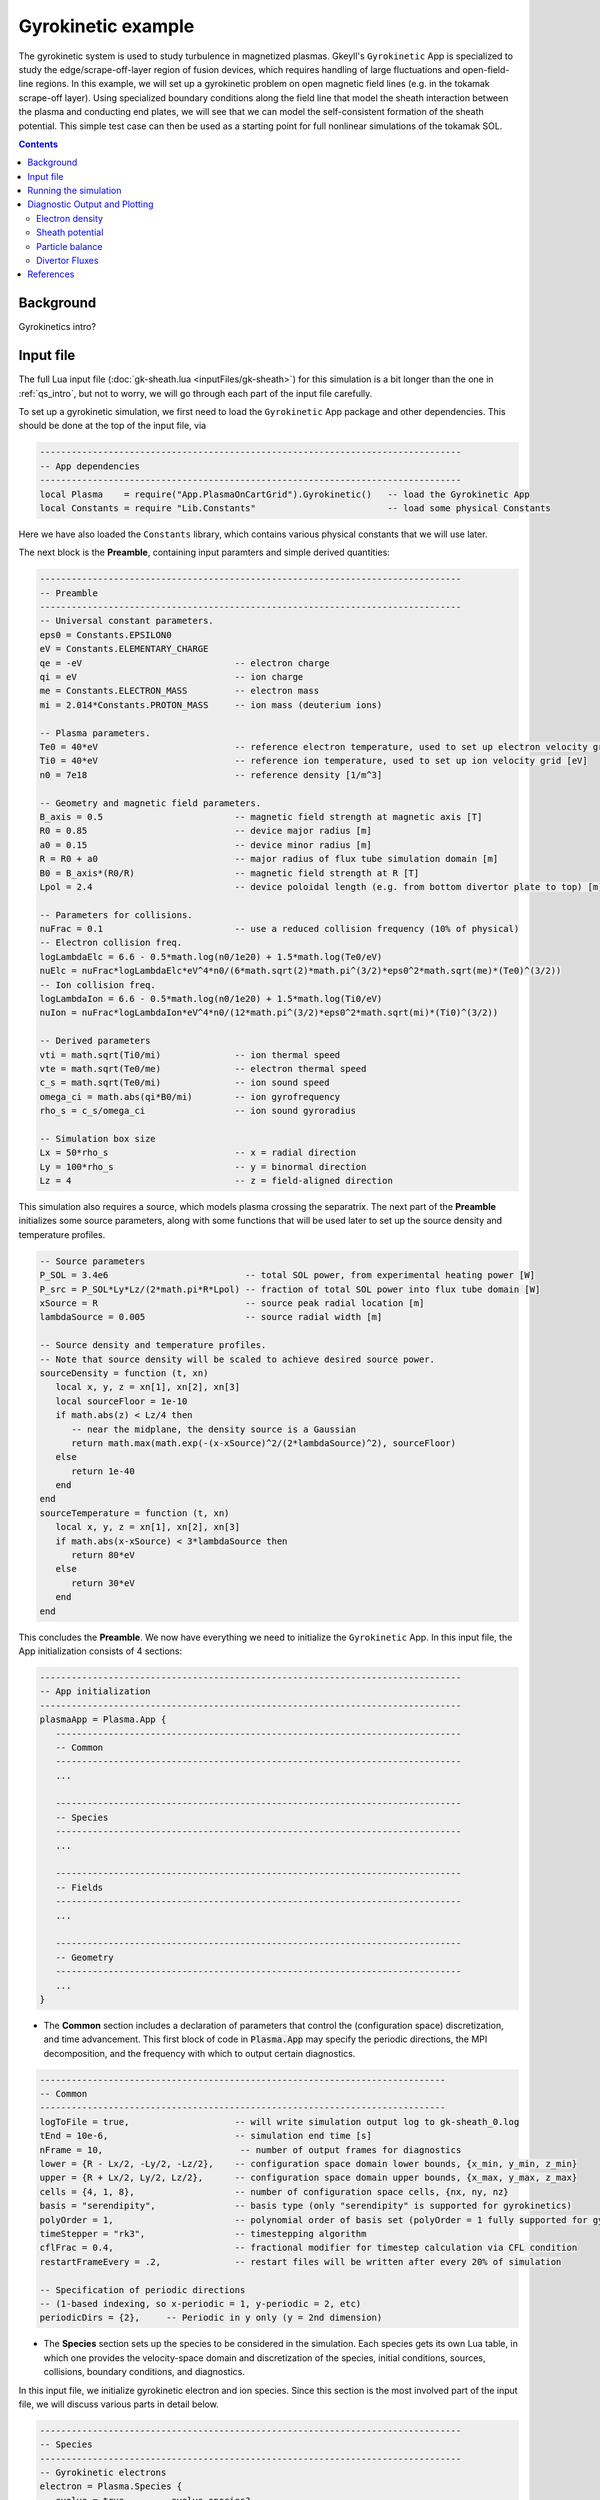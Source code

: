 .. highlight:: lua

.. _qs_gk1:

Gyrokinetic example
+++++++++++++++++++

The gyrokinetic system is used to study turbulence in magnetized plasmas.
Gkeyll's ``Gyrokinetic`` App is specialized to study the edge/scrape-off-layer region of fusion devices, which requires
handling of large fluctuations and open-field-line regions.
In this example, we will set up a gyrokinetic problem on open magnetic field lines (e.g. in the tokamak scrape-off layer).
Using specialized boundary conditions along the field line that model the sheath interaction between the plasma and 
conducting end plates, we will see that we can model the self-consistent formation of the sheath 
potential. This simple test case can then be used as a starting point for full nonlinear simulations of the tokamak SOL.

.. contents::

Background
----------

Gyrokinetics intro?

Input file
----------

The full Lua input file (:doc:`gk-sheath.lua <inputFiles/gk-sheath>`) for this simulation
is a bit longer than the one in :ref:`qs_intro`, 
but not to worry, we will go through each part of the input file carefully.

To set up a gyrokinetic simulation, we first need to load the ``Gyrokinetic`` App package and other
dependencies. This should be done at the top of the input file, via

.. code-block:: lua

  --------------------------------------------------------------------------------
  -- App dependencies
  --------------------------------------------------------------------------------
  local Plasma    = require("App.PlasmaOnCartGrid").Gyrokinetic()   -- load the Gyrokinetic App
  local Constants = require "Lib.Constants"                         -- load some physical Constants

Here we have also loaded the ``Constants`` library, which
contains various physical constants that we will use later.

The next block is the **Preamble**, containing input paramters and simple derived quantities:

.. code-block:: lua

  --------------------------------------------------------------------------------
  -- Preamble
  --------------------------------------------------------------------------------
  -- Universal constant parameters.
  eps0 = Constants.EPSILON0
  eV = Constants.ELEMENTARY_CHARGE
  qe = -eV                             -- electron charge
  qi = eV                              -- ion charge
  me = Constants.ELECTRON_MASS         -- electron mass
  mi = 2.014*Constants.PROTON_MASS     -- ion mass (deuterium ions)
  
  -- Plasma parameters.
  Te0 = 40*eV                          -- reference electron temperature, used to set up electron velocity grid [eV]
  Ti0 = 40*eV                          -- reference ion temperature, used to set up ion velocity grid [eV]
  n0 = 7e18                            -- reference density [1/m^3]
  
  -- Geometry and magnetic field parameters.
  B_axis = 0.5                         -- magnetic field strength at magnetic axis [T]
  R0 = 0.85                            -- device major radius [m]
  a0 = 0.15                            -- device minor radius [m]
  R = R0 + a0                          -- major radius of flux tube simulation domain [m]
  B0 = B_axis*(R0/R)                   -- magnetic field strength at R [T]
  Lpol = 2.4                           -- device poloidal length (e.g. from bottom divertor plate to top) [m]
  
  -- Parameters for collisions.
  nuFrac = 0.1                         -- use a reduced collision frequency (10% of physical)
  -- Electron collision freq.
  logLambdaElc = 6.6 - 0.5*math.log(n0/1e20) + 1.5*math.log(Te0/eV)
  nuElc = nuFrac*logLambdaElc*eV^4*n0/(6*math.sqrt(2)*math.pi^(3/2)*eps0^2*math.sqrt(me)*(Te0)^(3/2))
  -- Ion collision freq.
  logLambdaIon = 6.6 - 0.5*math.log(n0/1e20) + 1.5*math.log(Ti0/eV)
  nuIon = nuFrac*logLambdaIon*eV^4*n0/(12*math.pi^(3/2)*eps0^2*math.sqrt(mi)*(Ti0)^(3/2))
  
  -- Derived parameters
  vti = math.sqrt(Ti0/mi)              -- ion thermal speed
  vte = math.sqrt(Te0/me)              -- electron thermal speed
  c_s = math.sqrt(Te0/mi)              -- ion sound speed
  omega_ci = math.abs(qi*B0/mi)        -- ion gyrofrequency
  rho_s = c_s/omega_ci                 -- ion sound gyroradius
  
  -- Simulation box size
  Lx = 50*rho_s                        -- x = radial direction
  Ly = 100*rho_s                       -- y = binormal direction
  Lz = 4                               -- z = field-aligned direction

This simulation also requires a source, which models plasma crossing the separatrix. 
The next part of the **Preamble** initializes some source parameters, along with some functions 
that will be used later to set up the source density and temperature profiles.

.. code-block:: lua

  -- Source parameters
  P_SOL = 3.4e6                          -- total SOL power, from experimental heating power [W]
  P_src = P_SOL*Ly*Lz/(2*math.pi*R*Lpol) -- fraction of total SOL power into flux tube domain [W]
  xSource = R                            -- source peak radial location [m]
  lambdaSource = 0.005                   -- source radial width [m]

  -- Source density and temperature profiles. 
  -- Note that source density will be scaled to achieve desired source power.
  sourceDensity = function (t, xn)
     local x, y, z = xn[1], xn[2], xn[3]
     local sourceFloor = 1e-10
     if math.abs(z) < Lz/4 then
        -- near the midplane, the density source is a Gaussian
        return math.max(math.exp(-(x-xSource)^2/(2*lambdaSource)^2), sourceFloor)
     else
        return 1e-40
     end
  end
  sourceTemperature = function (t, xn)
     local x, y, z = xn[1], xn[2], xn[3]
     if math.abs(x-xSource) < 3*lambdaSource then
        return 80*eV
     else
        return 30*eV
     end
  end

This concludes the **Preamble**. We now have everything we need to initialize the ``Gyrokinetic`` App.
In this input file, the App initialization consists of 4 sections:

.. code-block:: lua

  --------------------------------------------------------------------------------
  -- App initialization
  --------------------------------------------------------------------------------
  plasmaApp = Plasma.App {
     -----------------------------------------------------------------------------
     -- Common
     -----------------------------------------------------------------------------
     ...

     -----------------------------------------------------------------------------
     -- Species
     -----------------------------------------------------------------------------
     ...

     -----------------------------------------------------------------------------
     -- Fields
     -----------------------------------------------------------------------------
     ...

     -----------------------------------------------------------------------------
     -- Geometry
     -----------------------------------------------------------------------------
     ...
  }
  
- The **Common** section includes a declaration of parameters that control the (configuration space) discretization, and time advancement. This first block of code in :code:`Plasma.App` may specify the periodic directions, the MPI decomposition, and the frequency with which to output certain diagnostics.

.. code-block:: lua

     -----------------------------------------------------------------------------
     -- Common
     -----------------------------------------------------------------------------
     logToFile = true,                    -- will write simulation output log to gk-sheath_0.log
     tEnd = 10e-6,                        -- simulation end time [s]
     nFrame = 10,                          -- number of output frames for diagnostics
     lower = {R - Lx/2, -Ly/2, -Lz/2},    -- configuration space domain lower bounds, {x_min, y_min, z_min} 
     upper = {R + Lx/2, Ly/2, Lz/2},      -- configuration space domain upper bounds, {x_max, y_max, z_max}
     cells = {4, 1, 8},                   -- number of configuration space cells, {nx, ny, nz}
     basis = "serendipity",               -- basis type (only "serendipity" is supported for gyrokinetics)
     polyOrder = 1,                       -- polynomial order of basis set (polyOrder = 1 fully supported for gyrokinetics, polyOrder = 2 marginally supported)
     timeStepper = "rk3",                 -- timestepping algorithm 
     cflFrac = 0.4,                       -- fractional modifier for timestep calculation via CFL condition
     restartFrameEvery = .2,              -- restart files will be written after every 20% of simulation

     -- Specification of periodic directions 
     -- (1-based indexing, so x-periodic = 1, y-periodic = 2, etc)
     periodicDirs = {2},     -- Periodic in y only (y = 2nd dimension)

- The **Species** section sets up the species to be considered in the simulation. Each species gets its own Lua table, in which one provides the velocity-space domain and discretization of the species, initial conditions, sources, collisions, boundary conditions, and diagnostics.

In this input file, we initialize gyrokinetic electron and ion species. Since this
section is the most involved part of the input file, we will discuss various parts in detail below.

.. code-block:: lua

   --------------------------------------------------------------------------------
   -- Species
   --------------------------------------------------------------------------------
   -- Gyrokinetic electrons
   electron = Plasma.Species {
      evolve = true,     -- evolve species?
      charge = qe,       -- species charge
      mass = me,         -- species mass

      -- Species-specific velocity domain
      lower = {-4*vte, 0},                    -- velocity space domain lower bounds, {vpar_min, mu_min}
      upper = {4*vte, 12*me*vte^2/(2*B0)},    -- velocity space domain upper bounds, {vpar_max, mu_max}
      cells = {8, 4},                         -- number of velocity space cells, {nvpar, nmu}

      -- Initial conditions
      init = Plasma.MaxwellianProjection {    -- initialize a Maxwellian with the specified density and temperature profiles
              -- density profile
              density = function (t, xn)
                 -- The particular functional form of the initial density profile 
                 -- comes from a 1D single-fluid analysis (see Shi thesis), which derives
                 -- quasi-steady-state initial profiles from the source parameters.
                 local x, y, z, vpar, mu = xn[1], xn[2], xn[3], xn[4], xn[5]
                 local Ls = Lz/4
                 local floor = 0.1
                 local effectiveSource = math.max(sourceDensity(t,{x,y,0}), floor)
                 local c_ss = math.sqrt(5/3*sourceTemperature(t,{x,y,0})/mi)
                 local nPeak = 4*math.sqrt(5)/3/c_ss*Ls*effectiveSource/2
                 local perturb = 0 
                 if math.abs(z) <= Ls then
                    return nPeak*(1+math.sqrt(1-(z/Ls)^2))/2*(1+perturb)
                 else
                    return nPeak/2*(1+perturb)
                 end
              end,
              -- temperature profile
              temperature = function (t, xn)
                 local x = xn[1]
                 if math.abs(x-xSource) < 3*lambdaSource then
                    return 50*eV
                 else 
                    return 20*eV
                 end
              end,
              scaleWithSourcePower = true,     -- when source is scaled to achieve desired power, scale initial density by same factor
      },

      -- Collisions parameters
      coll = Plasma.LBOCollisions {          -- Lenard-Bernstein model collision operator
         collideWith = {'electron'},         -- only include self-collisions with electrons
         frequencies = {nuElc},              -- use a constant (in space and time) collision freq. (calculated in Preamble)
      },

      -- Source parameters
      source = Plasma.MaxwellianProjection {       -- source is a Maxwellian with the specified density and temperature profiles
                isSource = true,                   -- designate as source
                density = sourceDensity,           -- use sourceDensity function (defined in Preamble) for density profile
                temperature = sourceTemperature,   -- use sourceTemperature function (defined in Preamble) for temperature profile
                power = P_src/2,                   -- sourceDensity will be scaled to achieve desired power
      },

      -- Non-periodic boundary condition specification
      bcx = {Plasma.Species.bcZeroFlux, Plasma.Species.bcZeroFlux},   -- use zero-flux boundary condition in x direction
      bcz = {Plasma.Species.bcSheath, Plasma.Species.bcSheath},       -- use sheath-model boundary condition in z direction

      -- Diagnostics
      diagnosticMoments = {"GkM0", "GkUpar", "GkTemp"},     
      diagnosticIntegratedMoments = {"intM0", "intM1", "intKE", "intHE", "intSrcKE"},
      diagnosticBoundaryFluxMoments = {"GkM0", "GkUpar", "GkHamilEnergy"},
      diagnosticIntegratedBoundaryFluxMoments = {"intM0", "intM1", "intKE", "intHE"},
   },

   -- Gyrokinetic ions
   ion = Plasma.Species {
      evolve = true,     -- evolve species?
      charge = qi,       -- species charge
      mass = mi,         -- species mass

      -- Species-specific velocity domain
      lower = {-4*vti, 0},                    -- velocity space domain lower bounds, {vpar_min, mu_min}
      upper = {4*vti, 12*mi*vti^2/(2*B0)},    -- velocity space domain upper bounds, {vpar_max, mu_max}
      cells = {8, 4},                         -- number of velocity space cells, {nvpar, nmu}

      -- Initial conditions
      init = Plasma.MaxwellianProjection {    -- initialize a Maxwellian with the specified density and temperature profiles
              -- density profile
              density = function (t, xn)
                 -- The particular functional form of the initial density profile 
                 -- comes from a 1D single-fluid analysis (see Shi thesis), which derives
                 -- quasi-steady-state initial profiles from the source parameters.
                 local x, y, z, vpar, mu = xn[1], xn[2], xn[3], xn[4], xn[5]
                 local Ls = Lz/4
                 local floor = 0.1
                 local effectiveSource = math.max(sourceDensity(t,{x,y,0}), floor)
                 local c_ss = math.sqrt(5/3*sourceTemperature(t,{x,y,0})/mi)
                 local nPeak = 4*math.sqrt(5)/3/c_ss*Ls*effectiveSource/2
                 local perturb = 0 
                 if math.abs(z) <= Ls then
                    return nPeak*(1+math.sqrt(1-(z/Ls)^2))/2*(1+perturb)
                 else
                    return nPeak/2*(1+perturb)
                 end
              end,
              -- temperature profile
              temperature = function (t, xn)
                 local x = xn[1]
                 if math.abs(x-xSource) < 3*lambdaSource then
                    return 50*eV
                 else 
                    return 20*eV
                 end
              end,
              scaleWithSourcePower = true,     -- when source is scaled to achieve desired power, scale initial density by same factor
      },

      -- Collisions parameters
      coll = Plasma.LBOCollisions {     -- Lenard-Bernstein model collision operator
         collideWith = {'ion'},         -- only include self-collisions with ions
         frequencies = {nuIon},         -- use a constant (in space and time) collision freq. (calculated in Preamble)
      },

      -- Source parameters
      source = Plasma.MaxwellianProjection {       -- source is a Maxwellian with the specified density and temperature profiles
                isSource = true,                   -- designate as source
                density = sourceDensity,           -- use sourceDensity function (defined in Preamble) for density profile
                temperature = sourceTemperature,   -- use sourceTemperature function (defined in Preamble) for temperature profile
                power = P_src/2,                   -- sourceDensity will be scaled to achieve desired power
      },

      -- Non-periodic boundary condition specification
      bcx = {Plasma.Species.bcZeroFlux, Plasma.Species.bcZeroFlux},   -- use zero-flux boundary condition in x direction
      bcz = {Plasma.Species.bcSheath, Plasma.Species.bcSheath},       -- use sheath-model boundary condition in z direction

      -- Diagnostics
      diagnosticMoments = {"GkM0", "GkUpar", "GkTemp"},     
      diagnosticIntegratedMoments = {"intM0", "intM1", "intKE", "intHE", "intSrcKE"},
      diagnosticBoundaryFluxMoments = {"GkM0", "GkUpar", "GkHamilEnergy"},
      diagnosticIntegratedBoundaryFluxMoments = {"intM0", "intM1", "intKE", "intHE"},
   },

The initial condition for this problem is given by a Maxwellian. This is specified using ``init = Plasma.MaxwellianProjection { ... }``,
which is a table with entries for the density and temperature profile functions (we could also specify the driftSpeed profile) to be
used to initialze the Maxwellian. In this simulation, the initial density profile takes a particular form that 
comes from a 1D single-fluid analysis (see [Shi2019]_), which derives quasi-steady-state initial profiles from the source parameters.

The sources also take the form of Maxwellians, specified via ``source = Plasma.MaxwellianProjection { isSource = true, ... }``. 
For the density and temperature profile functions,
we use the sourceDensity and sourceTemperature functions defined in the Preamble. We also specify
the desired source power. The source density is then scaled so that the integrated power in the source
matches the desired power. Therefore, sourceDensity only controls the shape of the source density profile,
not the amplitude. Since the initial conditions are related to the source, we also scale the initial
species density by the same factor as the source via the ``scaleWithSourcePower = true`` flag in the initial conditions.

Self-species collisions are included using a Lenard-Bernstein model collision operator via the ``coll = Plasma.LBOCollisions { ... }`` table.
For more details about collision models and options, see :ref:`Collisions <app_coll>`.

Non-periodic boundary conditions are specified via the ``bcx`` and ``bcz`` tables.
For this simulation, we use zero-flux boundary conditions in the x (radial) direction, 
and sheath-model boundary conditions in the z (field-aligned) direction.

Finally, we specify the diagnostics that should be outputted for each species. These consist of various moments
and integrated quantities. For more details about available diagnostics, see :ref:`app_gk`.

- The **Fields** section specifies parameters and options related to the field solvers for the gyrokinetic potential(s). 

.. code-block:: lua

   --------------------------------------------------------------------------------
   -- Fields
   --------------------------------------------------------------------------------
   -- Gyrokinetic field(s)
   field = Plasma.Field {
      evolve = true, -- Evolve fields?
      isElectromagnetic = false,  -- use electromagnetic GK by including magnetic vector potential A_parallel? 

      -- Non-periodic boundary condition specification for electrostatic potential phi
      -- Dirichlet in x.
      phiBcLeft = { T ="D", V = 0.0},
      phiBcRight = { T ="D", V = 0.0},
      -- Periodic in y. --
      -- No BC required in z (Poisson solve is only in perpendicular x,y directions)
   },

- The **Geometry** section specifies parameters related to the background magnetic field and other geometry parameters.

.. code-block:: lua

   --------------------------------------------------------------------------------
   -- Geometry
   --------------------------------------------------------------------------------
   -- Magnetic geometry
   funcField = Plasma.Geometry {
      -- Background magnetic field profile
      -- Simple helical (i.e. cylindrical slab) geometry is assumed
      bmag = function (t, xn)
         local x = xn[1]
         return B0*R/x
      end,

      -- Geometry is not time-dependent.
      evolve = false,
   },

This concludes the App initialization section. The final thing to do in the input file is tell the simulation to run:

.. code-block:: lua

  --------------------------------------------------------------------------------
  -- Run the App
  --------------------------------------------------------------------------------
  plasmaApp:run()

Running the simulation
----------------------

The simulation can be run from the command line by navigating to the directory
where the input file lives, and executing

.. code-block:: bash

  ~/gkylsoft/gkyl/bin/gkyl gk-sheath.lua

You should see the program printing to the screen like this:

.. code-block:: bash

	bash$ ~/gkylsoft/gkyl/bin/gkyl gk-sheath.lua 
	Fri Sep 18 2020 09:27:57.000000000
	Gkyl built with 1b66bd4a21e5
	Gkyl built on Sep 17 2020 11:59:51
	Initializing Gyrokinetic simulation ...
	Initializing completed in 2.33899 sec
	
	Starting main loop of Gyrokinetic simulation ...
	
	 Step 0 at time 0. Time step 5.4405e-09. Completed 0%
	0123456789 Step   208 at time 1.00281e-06. Time step 4.90027e-09. Completed 10%
	0123456789 Step   412 at time 2.00202e-06. Time step 4.90093e-09. Completed 20%
	01234

This simulation ran in ~256 seconds on a 2019 Macbook Pro. The full output to the screen 
will look something like :doc:`this <inputFiles/gk-sheath-log>`.

Diagnostic Output and Plotting
------------------------------

If you examine the contents of the simulation directory after the simulation finishes, you
will see a large quantity of diagnostic output ``*.bp`` files.

Some of the types of files are

- Distribution functions for each species: ``gk-sheath_electron_#.bp`` and ``gk-sheath_ion_#.bp``
- Moment quantities for each species, e.g. ``gk-sheath_electron_[MOM]_#.bp``, with ``MOM``=``GkM0`` (electron density), ``MOM``=``GkTemp`` (electron temperature), etc.
- Electric potential, phi: ``gk-sheath_phi_#.bp``
- Integrated moment quantities, e.g. ``gk-sheath_electron_intM0.bp`` (integrated electron density), etc.
- Integrated field quantities, e.g. ``gk-sheath_esEnergy.bp`` (integrated electrostatic field energy), ``gk-sheath_phiSq.bp`` (integrated phi^2), etc.

Here ``#`` is the frame number, where the total number of output frames for each quantity is controlled by the ``nFrame`` parameter in the input file.

We can use the Gkeyll post-processing tool (:ref:`postgkyl <pg_main>`) to visualize the outputs.

Electron density
^^^^^^^^^^^^^^^^

First, let's examine the initial conditions, which are given in output files ending in ``_0.bp``. 
The initial electron density :math:`n_e(x,y,z)` is found in ``gk-sheath_electron_GkM0_0.bp``, where ``GkM0`` is the label for the density moment.
Let's look at this file as a function of the :math:`x` and :math:`z` coordintes by taking a line-out at :math:`y=0` via

.. code-block:: bash

   pgkyl -f gk-sheath_electron_GkM0_0.bp interp sel --z1 0. pl -x '$x$' -y '$z$'

where we have used the ``interp`` (:ref:`interpolate <pg_cmd_interpolate>`) command to interpolate the DG data onto the grid, and the ``sel --z1 0.`` (:ref:`select <pg_cmd_select>`) command to make the line-out at :math:`y=0` (``--z1`` refers to the :math:`y` coordinate here). The resulting plot looks like

.. figure:: figures/gk-sheath_electron_GkM0_0.png
   :scale: 40 %
   :align: center

   Initial electron density :math:`n_e(x,y=0,z,t=0)`

We ran this simulation for 10 :math:`\mu\text{s}`, and since ``nframe=10`` we have an output frame for each :math:`\mu\text{s}` of the simulation. Let's look at the final state now, at :math:`t=10\mu\text{s}`. 

.. code-block:: bash

   pgkyl -f gk-sheath_electron_GkM0_10.bp interp sel --z1 0. pl -x '$x$' -y '$z$'

gives

.. figure:: figures/gk-sheath_electron_GkM0_10.png
   :scale: 40 %
   :align: center

   Electron density :math:`n_e(x,y=0,z,t=10\mu\text{s})`

Sheath potential
^^^^^^^^^^^^^^^^

Now let's look at the electrostatic potential, :math:`\phi`. We'd like to see if the sheath potential formed self-consistently due to our conducting-sheath boundary conditions.
Let's look at :math:`\phi` along the field line (i.e. along the :math:`z` coordinate) by taking line-outs at :math:`x=1.0` and :math:`y=0`.

.. code-block:: bash

   pgkyl -f gk-sheath_phi_10.bp interp sel --z0 1. --z1 0. pl -x '$z$'

gives

.. figure:: figures/gk-sheath_phi_z_10.png
   :scale: 40 %
   :align: center

   Electrostatic potential :math:`\phi(x=1,y=0,z,t=10\mu\text{s})`

Indeed, at the domain ends in :math:`z`, we have a sheath potential :math:`\phi_{sh} = 90 \text{ V}`. 

We can also make an animation of the evolution of the sheath potential via

.. code-block:: bash

   pgkyl -f "gk-sheath_phi_*.bp" interp sel --z0 1. --z1 0. anim -x '$z$'

.. raw:: html

  <center>
  <video controls height="300" width="450" loop autoplay muted>
    <source src="../_static/gk-sheath_phi_z.mp4" type="video/mp4">
  </video>
  </center>

Particle balance
^^^^^^^^^^^^^^^^

We can examine particle balance between the sources and sinks (from end losses to the wall via the sheath) by looking at the ``electron_intM0.bp`` (integrated electron density) file and other related files. By using the ``ev`` (:ref:`evaluate <pg_cmd_ev>`) command, we can combine various quantities. ``ev`` is extremely useful and flexible, but it can lead to some complicated ``pgkyl`` commands. For this plot, the full command that we'll use is

.. code-block:: bash

  pgkyl -f gk-sheath_electron_intM0.bp -l 'total' -f gk-sheath_electron_intSrcM0.bp -l 'sources' \
    -f gk-sheath_electron_intM0FluxZlower.bp -f gk-sheath_electron_intM0FluxZupper.bp \
    ev -l 'sinks' 'f2 f3 + -1 *' dataset -i1,-1 ev -l 'sources + sinks' 'f0 f1 +' \
    dataset -i0,-1 ev -l 'total - (sources + sinks)' 'f0 f1 -' \
    dataset -i0,1,-3,-2,-1 pl -x 'time (s)' -f0

Let's break this command down a bit. We first load all the data files that we need: 

.. code-block:: bash
   
  pgkyl -f gk-sheath_electron_intM0.bp -l 'total' -f gk-sheath_electron_intSrcM0.bp -l 'sources' \
    -f gk-sheath_electron_intM0FluxZlower.bp -f gk-sheath_electron_intM0FluxZupper.bp

``gk-sheath_electron_intM0.bp`` is the (total) integrated electron density, ``gk-sheath_electron_intSrcM0.bp`` is the integrated electron source density, ``gk-sheath_electron_intM0FluxZlower.bp`` is the integrated particle flux to the lower divertor plate, and ``gk-sheath_electron_intM0FluxZupper.bp`` is the integrated particle flux to the upper plate. We've used the ``-l`` flag to label the first two of these as ``'total'`` and ``'sources'``.

Next, we use the ``ev`` command to sum the fluxes and change the sign so that the result is negative:

.. code-block:: bash
   
  ev -l 'sinks' 'f2 f3 + -1 *'

Here, ``f2`` refers to the 3rd loaded file (active dataset 2, with 0-based indexing) and ``f3`` the 4th loaded file (active dataset 3); these are the two ``Flux`` files. The ``ev`` command uses `reverse Polish notation <https://en.wikipedia.org/wiki/Reverse_Polish_notation>`_, so that this command translates to ``-(f2 + f3)``. This creates a new dataset at the end of the stack, which can be indexed as dataset -1. 

Next, we want to sum the sources and the sinks. To do this, we activate the source dataset (dataset 1 from the original loading) and the sinks dataset (dataset -1, which we just created with ``ev``). We can then use ``ev`` to sum them, via

.. code-block:: bash

  dataset -i1,-1 ev -l 'sources + sinks' 'f0 f1 +'

Note that the indexing for ``f0`` and ``f1`` in ``ev`` only references active datasets, so here, ``f0`` = dataset 1 and ``f1`` = dataset -1.
This pushes another new dataset to the stack, which becomes dataset -1 and pushes the sinks dataset back to dataset -2. Next, we activate the total dataset (dataset 0) and the sources + sinks dataset (dataset -1), and use ``ev`` to compute the difference, via

.. code-block:: bash

  dataset -i0,-1 ev -l 'total - (sources + sinks)' 'f0 f1 -'

Again, this pushes another dataset to the stack. Now we have computed everything we need. We just need to activate all the datasets we would like to plot, and plot them. We do this with

.. code-block:: bash

  dataset -i0,1,-3,-2,-1 pl -x 'time (s)' -f0

with the ``-f0`` flag to put all the lines on figure 0. The end result is

.. figure:: figures/gk-sheath_electron_intM0balance.png
   :scale: 40 %
   :align: center

   Electron particle balance

The purple line shows that electron density is conserved after accounting for sources and sinks.

Divertor Fluxes
^^^^^^^^^^^^^^^

We can also look at profiles of the particle and energy fluxes to the end-plates. For example, to look at the ion particle flux to the lower divertor plate vs :math:`x`, averaged in :math:`y`, we use

.. code-block:: bash

  pgkyl -f gk-sheath_ion_GkM0FluxZlower_10.bp interp ev 'f0 1,2 avg' pl -x '$x$'

Here we use ``ev`` to average in the :math:`y` and :math:`z` direction (for boundary fluxes, an average in the boundary direction is always required). This results in

.. figure:: figures/gk-sheath_ion_GkM0FluxZlower_10.png
   :scale: 40 %
   :align: center

   Ion particle flux to lower divertor at t=10 :math:`\mu\text{s}`

The ion energy (heat) flux profile can similarly be plotted via

.. code-block:: bash

  pgkyl -f gk-sheath_ion_GkEnergyFluxZlower_10.bp interp ev 'f0 1,2 avg' pl -x '$x$'

.. figure:: figures/gk-sheath_ion_GkEnergyFluxZlower_10.png
   :scale: 40 %
   :align: center

   Ion heat flux to lower divertor at t=10 :math:`\mu\text{s}`

Suppose instead of the instantaneous flux, we want the time-averaged flux over some period of time, perhaps from 5-10 :math:`\mu\text{s}`. To compute this, we can use

.. code-block:: bash

  pgkyl -f "gk-sheath_ion_GkEnergyFluxZlower_*.bp" interp collect \
    sel --z0 5:10 ev 'f0 0,2,3 avg' pl -x '$x$'

This uses the :ref:`collect <pg_cmd_collect>` command to aggregate the frames into a time dimension, which becomes coordinate 0. We then use ``sel --z0 5:10`` to select frames 5-10.
Then we use ``ev 'f0 0,2,3 avg'`` to average the data in the 0th (time), 2nd (:math:`y`), and 3rd (:math:`z`) dimensions. This gives

.. figure:: figures/gk-sheath_ion_GkEnergyFluxZlower_timeavg.png
   :scale: 40 %
   :align: center

   Time-averaged ion heat flux to lower divertor (t= 5-10 :math:`\mu\text{s}`)

References
----------

.. [Shi2019] Shi, E. L., Hammett, G. W., Stoltzfus-Dueck, T., & Hakim,
  A. (2019). "Full-f gyrokinetic simulation of turbulence in a helical
  open-field-line plasma", *Physics of Plasmas*, **26**,
  012307. https://doi.org/10.1063/1.5074179
